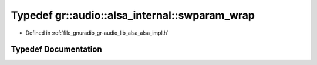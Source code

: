 .. _exhale_typedef_namespacegr_1_1audio_1_1alsa__internal_1ae4b9ddabe7f57aae9c8dbba676420013:

Typedef gr::audio::alsa_internal::swparam_wrap
==============================================

- Defined in :ref:`file_gnuradio_gr-audio_lib_alsa_alsa_impl.h`


Typedef Documentation
---------------------


.. doxygentypedef:: gr::audio::alsa_internal::swparam_wrap
   :project: gnuradio